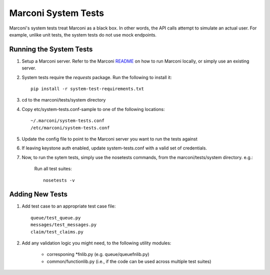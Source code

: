 Marconi System Tests
====================

Marconi's system tests treat Marconi as a black box. In other
words, the API calls attempt to simulate an actual user. For
example, unlike unit tests, the system tests do not use mock
endpoints.


Running the System Tests
------------------------

#. Setup a Marconi server. Refer to the Marconi `README`_ on
   how to run Marconi locally, or simply use an existing server.

#. System tests require the `requests` package. Run
   the following to install it: ::

     pip install -r system-test-requirements.txt

#. cd to the marconi/tests/system directory

#. Copy etc/system-tests.conf-sample to one of the following locations::

     ~/.marconi/system-tests.conf
     /etc/marconi/system-tests.conf

#. Update the config file to point to the Marconi server you want to run
   the tests against

#. If leaving keystone auth enabled, update system-tests.conf with a
   valid set of credentials.

#. Now, to run the sytem tests, simply use the nosetests commands, 
   from the marconi/tests/system directory. e.g.:

    Run all test suites: ::

        nosetests -v

Adding New Tests
----------------

#. Add test case to an appropriate  test case file: ::

    queue/test_queue.py
    messages/test_messages.py
    claim/test_claims.py

#. Add any validation logic you might need, to the following utility modules:

    * corresponing \*fnlib.py (e.g. queue/queuefnlib.py)
    * common/functionlib.py  (i.e., if the code can be used
      across multiple test suites)



.. _README : https://github.com/stackforge/marconi/blob/master/README.rst
.. _requests : https://pypi.python.org/pypi/requests
